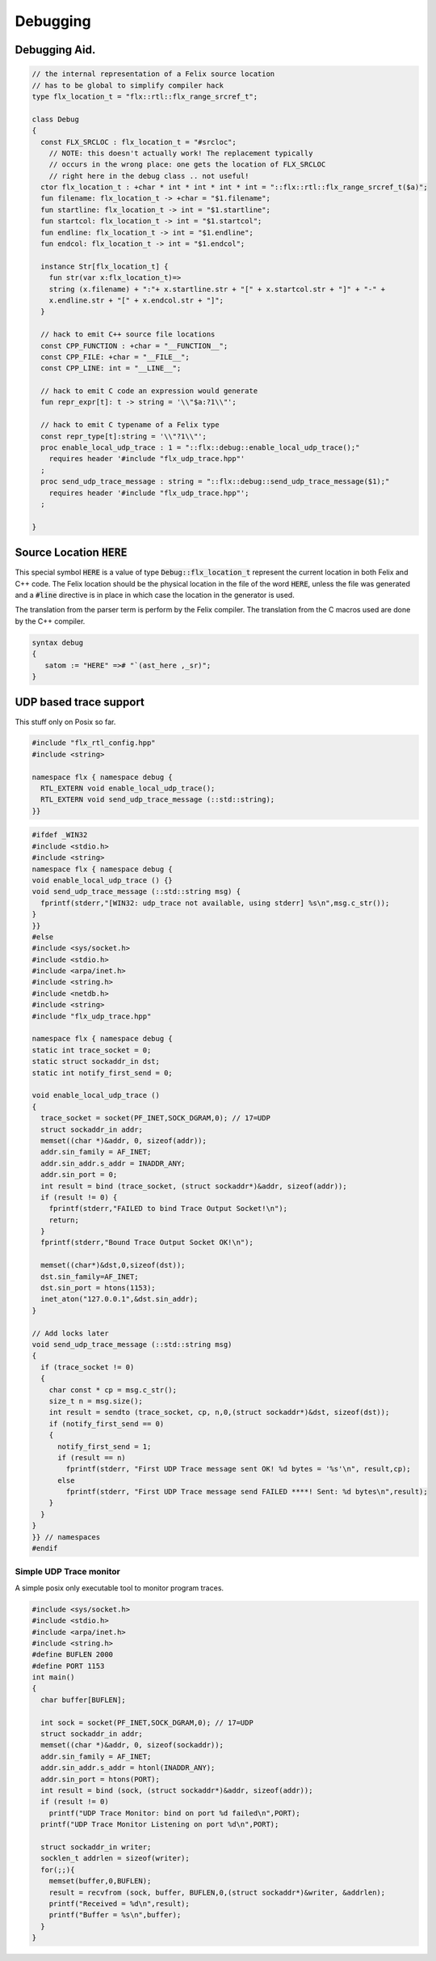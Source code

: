 
=========
Debugging
=========



Debugging Aid.
==============



.. code-block:: felix

   // the internal representation of a Felix source location
   // has to be global to simplify compiler hack
   type flx_location_t = "flx::rtl::flx_range_srcref_t";
   
   class Debug
   {
     const FLX_SRCLOC : flx_location_t = "#srcloc";
       // NOTE: this doesn't actually work! The replacement typically
       // occurs in the wrong place: one gets the location of FLX_SRCLOC
       // right here in the debug class .. not useful!
     ctor flx_location_t : +char * int * int * int * int = "::flx::rtl::flx_range_srcref_t($a)";
     fun filename: flx_location_t -> +char = "$1.filename";
     fun startline: flx_location_t -> int = "$1.startline";
     fun startcol: flx_location_t -> int = "$1.startcol";
     fun endline: flx_location_t -> int = "$1.endline";
     fun endcol: flx_location_t -> int = "$1.endcol";
   
     instance Str[flx_location_t] {
       fun str(var x:flx_location_t)=> 
       string (x.filename) + ":"+ x.startline.str + "[" + x.startcol.str + "]" + "-" +
       x.endline.str + "[" + x.endcol.str + "]";
     }
   
     // hack to emit C++ source file locations
     const CPP_FUNCTION : +char = "__FUNCTION__";
     const CPP_FILE: +char = "__FILE__";
     const CPP_LINE: int = "__LINE__";
   
     // hack to emit C code an expression would generate
     fun repr_expr[t]: t -> string = '\\"$a:?1\\"';
   
     // hack to emit C typename of a Felix type
     const repr_type[t]:string = '\\"?1\\"';
     proc enable_local_udp_trace : 1 = "::flx::debug::enable_local_udp_trace();" 
       requires header '#include "flx_udp_trace.hpp"'
     ;
     proc send_udp_trace_message : string = "::flx::debug::send_udp_trace_message($1);"
       requires header '#include "flx_udp_trace.hpp"';
     ;
   
   }
   

Source Location  :code:`HERE`
=============================

This special symbol  :code:`HERE` is a value of 
type  :code:`Debug::flx_location_t` represent the current
location in both Felix and C++ code. The Felix location
should be the physical location in the file of the word  :code:`HERE`,
unless the file was generated and a  :code:`#line` directive is in place
in which case the location in the generator is used.

The translation from the parser term is perform by the Felix compiler.
The translation from the C macros used are done by the C++ compiler.


.. code-block:: text

   syntax debug
   {
      satom := "HERE" =># "`(ast_here ,_sr)";
   }


UDP based trace support
=======================

This stuff only on Posix so far.

.. code-block:: cpp

   #include "flx_rtl_config.hpp"
   #include <string>
   
   namespace flx { namespace debug {
     RTL_EXTERN void enable_local_udp_trace();
     RTL_EXTERN void send_udp_trace_message (::std::string);
   }}
   

.. code-block:: cpp

   #ifdef _WIN32
   #include <stdio.h>
   #include <string>
   namespace flx { namespace debug {
   void enable_local_udp_trace () {}
   void send_udp_trace_message (::std::string msg) {
     fprintf(stderr,"[WIN32: udp_trace not available, using stderr] %s\n",msg.c_str());
   }
   }}
   #else
   #include <sys/socket.h>
   #include <stdio.h>
   #include <arpa/inet.h>
   #include <string.h>
   #include <netdb.h>
   #include <string>
   #include "flx_udp_trace.hpp"
   
   namespace flx { namespace debug {
   static int trace_socket = 0;
   static struct sockaddr_in dst;
   static int notify_first_send = 0;
   
   void enable_local_udp_trace ()
   { 
     trace_socket = socket(PF_INET,SOCK_DGRAM,0); // 17=UDP
     struct sockaddr_in addr;
     memset((char *)&addr, 0, sizeof(addr)); 
     addr.sin_family = AF_INET; 
     addr.sin_addr.s_addr = INADDR_ANY; 
     addr.sin_port = 0;
     int result = bind (trace_socket, (struct sockaddr*)&addr, sizeof(addr));
     if (result != 0) {
       fprintf(stderr,"FAILED to bind Trace Output Socket!\n"); 
       return;
     }
     fprintf(stderr,"Bound Trace Output Socket OK!\n"); 
   
     memset((char*)&dst,0,sizeof(dst));
     dst.sin_family=AF_INET;
     dst.sin_port = htons(1153);
     inet_aton("127.0.0.1",&dst.sin_addr);
   }
   
   // Add locks later
   void send_udp_trace_message (::std::string msg)
   {
     if (trace_socket != 0)
     {
       char const * cp = msg.c_str();
       size_t n = msg.size();
       int result = sendto (trace_socket, cp, n,0,(struct sockaddr*)&dst, sizeof(dst));
       if (notify_first_send == 0)
       {
         notify_first_send = 1;
         if (result == n)
           fprintf(stderr, "First UDP Trace message sent OK! %d bytes = '%s'\n", result,cp);
         else
           fprintf(stderr, "First UDP Trace message send FAILED ****! Sent: %d bytes\n",result);
       }
     }
   }
   }} // namespaces
   #endif


Simple UDP Trace monitor
------------------------

A simple posix only executable tool to monitor program traces.

.. code-block:: cpp

   #include <sys/socket.h>
   #include <stdio.h>
   #include <arpa/inet.h>
   #include <string.h>
   #define BUFLEN 2000
   #define PORT 1153
   int main()
   {
     char buffer[BUFLEN];
   
     int sock = socket(PF_INET,SOCK_DGRAM,0); // 17=UDP
     struct sockaddr_in addr;
     memset((char *)&addr, 0, sizeof(sockaddr)); 
     addr.sin_family = AF_INET; 
     addr.sin_addr.s_addr = htonl(INADDR_ANY); 
     addr.sin_port = htons(PORT);
     int result = bind (sock, (struct sockaddr*)&addr, sizeof(addr));
     if (result != 0)
       printf("UDP Trace Monitor: bind on port %d failed\n",PORT);
     printf("UDP Trace Monitor Listening on port %d\n",PORT); 
   
     struct sockaddr_in writer;
     socklen_t addrlen = sizeof(writer);
     for(;;){
       memset(buffer,0,BUFLEN);
       result = recvfrom (sock, buffer, BUFLEN,0,(struct sockaddr*)&writer, &addrlen);
       printf("Received = %d\n",result); 
       printf("Buffer = %s\n",buffer);
     }
   }
   
